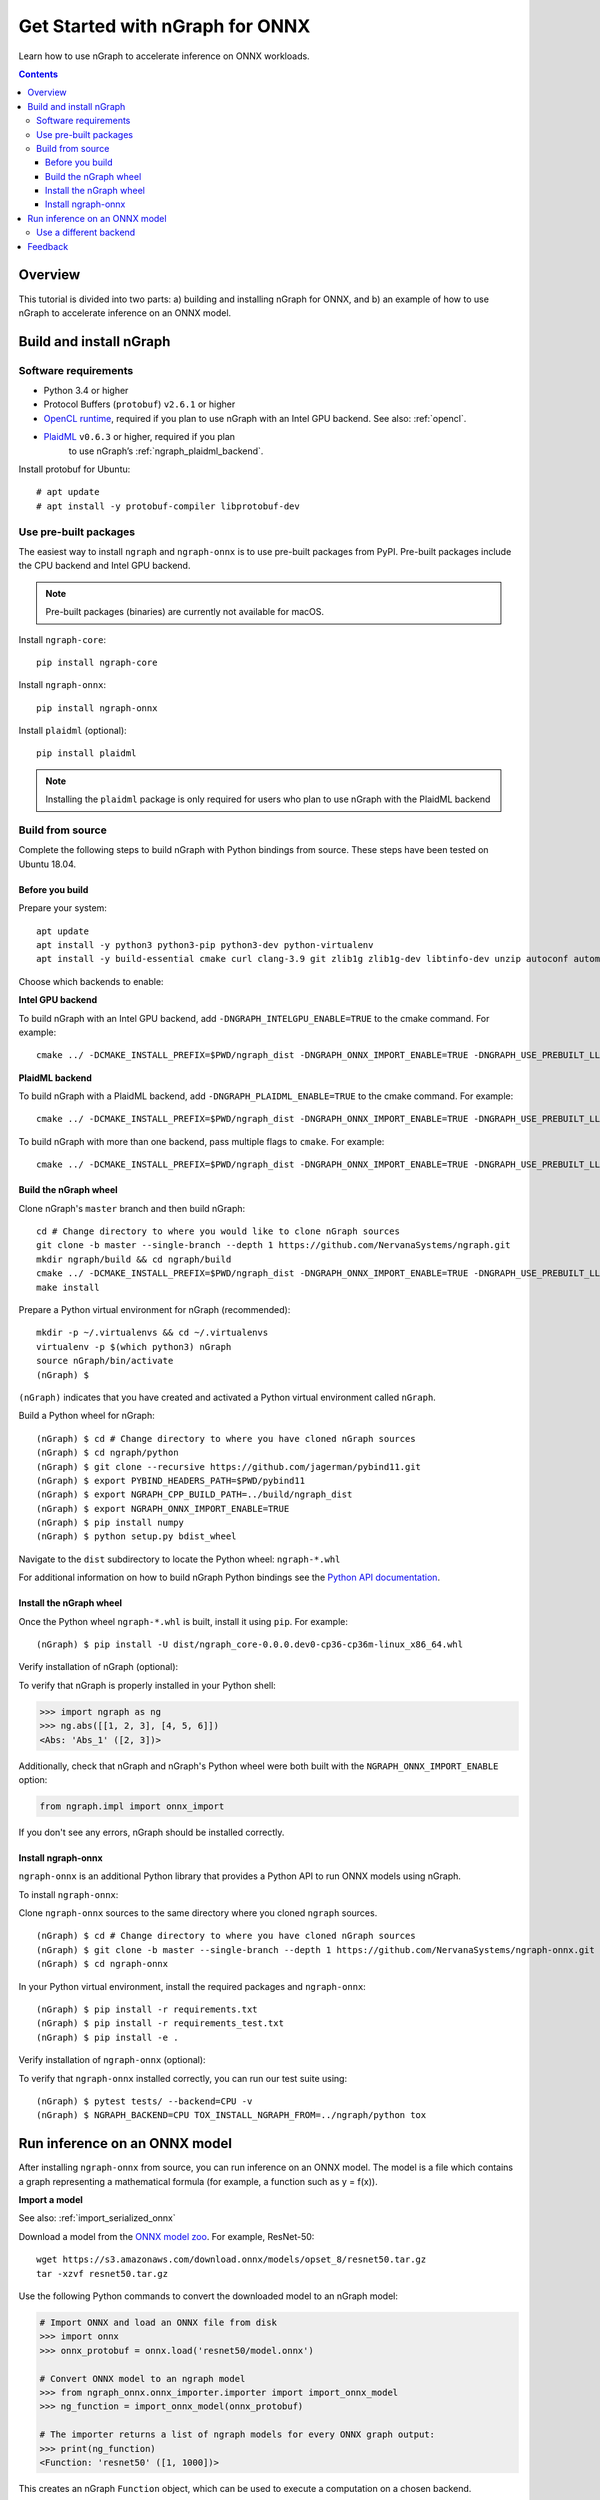 .. tutorials/onnx-tutorial.rst:

.. _onnx_tutorial:

Get Started with nGraph for ONNX
################################

Learn how to use nGraph to accelerate inference on ONNX workloads.

.. contents::

Overview
========

This tutorial is divided into two parts: a) building and installing 
nGraph for ONNX, and b) an example of how to use nGraph to accelerate 
inference on an ONNX model.


Build and install nGraph
========================

Software requirements
---------------------

* Python 3.4 or higher
* Protocol Buffers (``protobuf``) ``v2.6.1`` or higher
* `OpenCL runtime <opencl_drivers_>`_, required if you plan to use nGraph 
  with an Intel GPU backend. See also: :ref:`opencl`.
* `PlaidML <plaidml_pypi_>`_  ``v0.6.3`` or higher, required if you plan 
   to use nGraph’s :ref:`ngraph_plaidml_backend`.

Install protobuf for Ubuntu:

::

    # apt update
    # apt install -y protobuf-compiler libprotobuf-dev

Use pre-built packages
----------------------

The easiest way to install ``ngraph`` and ``ngraph-onnx`` is to use pre-built
packages from PyPI. Pre-built packages include the CPU backend and Intel GPU
backend.

.. note:: Pre-built packages (binaries) are currently not available for macOS.

Install ``ngraph-core``:

::

    pip install ngraph-core

Install ``ngraph-onnx``:

::

    pip install ngraph-onnx


Install ``plaidml`` (optional):

::

    pip install plaidml

.. note:: Installing the ``plaidml`` package is only required for users who plan to use nGraph with the PlaidML backend

Build from source
-----------------

Complete the following steps to build nGraph with Python bindings from source.
These steps have been tested on Ubuntu 18.04.

Before you build
~~~~~~~~~~~~~~~~

Prepare your system:

::

    apt update
    apt install -y python3 python3-pip python3-dev python-virtualenv
    apt install -y build-essential cmake curl clang-3.9 git zlib1g zlib1g-dev libtinfo-dev unzip autoconf automake libtool


Choose which backends to enable: 

**Intel GPU backend**


To build nGraph with an Intel GPU backend, add ``-DNGRAPH_INTELGPU_ENABLE=TRUE``
to the cmake command. For example:

::

    cmake ../ -DCMAKE_INSTALL_PREFIX=$PWD/ngraph_dist -DNGRAPH_ONNX_IMPORT_ENABLE=TRUE -DNGRAPH_USE_PREBUILT_LLVM=TRUE -DNGRAPH_INTELGPU_ENABLE=TRUE

**PlaidML backend** 

To build nGraph with a PlaidML backend, add ``-DNGRAPH_PLAIDML_ENABLE=TRUE`` to 
the cmake command. For example:

::

    cmake ../ -DCMAKE_INSTALL_PREFIX=$PWD/ngraph_dist -DNGRAPH_ONNX_IMPORT_ENABLE=TRUE -DNGRAPH_USE_PREBUILT_LLVM=TRUE -DNGRAPH_PLAIDML_ENABLE=TRUE

To build nGraph with more than one backend, pass multiple flags to ``cmake``. 
For example:

:: 

    cmake ../ -DCMAKE_INSTALL_PREFIX=$PWD/ngraph_dist -DNGRAPH_ONNX_IMPORT_ENABLE=TRUE -DNGRAPH_USE_PREBUILT_LLVM=TRUE -DNGRAPH_PLAIDML_ENABLE=TRUE DNGRAPH_INTELGPU_ENABLE=TRUE

Build the nGraph wheel
~~~~~~~~~~~~~~~~~~~~~~


Clone nGraph's ``master`` branch and then build nGraph:

::

    cd # Change directory to where you would like to clone nGraph sources
    git clone -b master --single-branch --depth 1 https://github.com/NervanaSystems/ngraph.git
    mkdir ngraph/build && cd ngraph/build
    cmake ../ -DCMAKE_INSTALL_PREFIX=$PWD/ngraph_dist -DNGRAPH_ONNX_IMPORT_ENABLE=TRUE -DNGRAPH_USE_PREBUILT_LLVM=TRUE 
    make install

Prepare a Python virtual environment for nGraph (recommended):
 
::

    mkdir -p ~/.virtualenvs && cd ~/.virtualenvs
    virtualenv -p $(which python3) nGraph
    source nGraph/bin/activate
    (nGraph) $ 

``(nGraph)`` indicates that you have created and activated a Python virtual 
environment called ``nGraph``.

Build a Python wheel for nGraph:

::

    (nGraph) $ cd # Change directory to where you have cloned nGraph sources
    (nGraph) $ cd ngraph/python
    (nGraph) $ git clone --recursive https://github.com/jagerman/pybind11.git
    (nGraph) $ export PYBIND_HEADERS_PATH=$PWD/pybind11
    (nGraph) $ export NGRAPH_CPP_BUILD_PATH=../build/ngraph_dist
    (nGraph) $ export NGRAPH_ONNX_IMPORT_ENABLE=TRUE
    (nGraph) $ pip install numpy
    (nGraph) $ python setup.py bdist_wheel

Navigate to the ``dist`` subdirectory to locate the Python wheel: ``ngraph-*.whl``

For additional information on how to build nGraph Python bindings see the
`Python API documentation <python_api_>`_.

Install the nGraph wheel
~~~~~~~~~~~~~~~~~~~~~~~~

Once the Python wheel ``ngraph-*.whl`` is built, install it
using ``pip``. For example:

::

    (nGraph) $ pip install -U dist/ngraph_core-0.0.0.dev0-cp36-cp36m-linux_x86_64.whl

Verify installation of nGraph (optional):

To verify that nGraph is properly installed in your Python shell:

.. code-block:: python

    >>> import ngraph as ng
    >>> ng.abs([[1, 2, 3], [4, 5, 6]])
    <Abs: 'Abs_1' ([2, 3])>

Additionally, check that nGraph and nGraph's Python wheel were
both built with the ``NGRAPH_ONNX_IMPORT_ENABLE`` option:

.. code-block:: python

    from ngraph.impl import onnx_import

If you don't see any errors, nGraph should be installed correctly.

Install ngraph-onnx
~~~~~~~~~~~~~~~~~~~

``ngraph-onnx`` is an additional Python library that provides a Python API to run
ONNX models using nGraph. 

To install ``ngraph-onnx``:

Clone ``ngraph-onnx`` sources to the same directory where you cloned ``ngraph`` 
sources.

::

    (nGraph) $ cd # Change directory to where you have cloned nGraph sources
    (nGraph) $ git clone -b master --single-branch --depth 1 https://github.com/NervanaSystems/ngraph-onnx.git
    (nGraph) $ cd ngraph-onnx

In your Python virtual environment, install the required packages and 
``ngraph-onnx``:

::

    (nGraph) $ pip install -r requirements.txt
    (nGraph) $ pip install -r requirements_test.txt
    (nGraph) $ pip install -e .
 
Verify installation of ``ngraph-onnx`` (optional):

To verify that ``ngraph-onnx`` installed correctly, you can run our test suite
using:

::

    (nGraph) $ pytest tests/ --backend=CPU -v
    (nGraph) $ NGRAPH_BACKEND=CPU TOX_INSTALL_NGRAPH_FROM=../ngraph/python tox

Run inference on an ONNX model
==============================

After installing ``ngraph-onnx`` from source, you can run inference on an
ONNX model. The model is a file which contains a graph representing a
mathematical formula (for example, a function such as y = f(x)). 

**Import a model**

See also: :ref:`import_serialized_onnx`

Download a model from the `ONNX model zoo <onnx_model_zoo_>`_. For example,
ResNet-50:

::

    wget https://s3.amazonaws.com/download.onnx/models/opset_8/resnet50.tar.gz
    tar -xzvf resnet50.tar.gz

Use the following Python commands to convert the downloaded model to an
nGraph model:

.. code-block:: python

    # Import ONNX and load an ONNX file from disk
    >>> import onnx
    >>> onnx_protobuf = onnx.load('resnet50/model.onnx')

    # Convert ONNX model to an ngraph model
    >>> from ngraph_onnx.onnx_importer.importer import import_onnx_model
    >>> ng_function = import_onnx_model(onnx_protobuf)

    # The importer returns a list of ngraph models for every ONNX graph output:
    >>> print(ng_function)
    <Function: 'resnet50' ([1, 1000])>

This creates an nGraph ``Function`` object, which can be used to execute a
computation on a chosen backend.

**Run the computation**

An ONNX model usually contains a trained neural network. To run inference on
this model, you execute the computation contained within the model.

After importing an ONNX model, you will have an nGraph ``Function`` object.
Now you can create an nGraph ``Runtime`` backend and use it to compile your
``Function`` to a backend-specific ``Computation`` object.

Execute your model by calling the created ``Computation`` object with input data:

.. code-block:: python

    # Using an ngraph runtime (CPU backend) create a callable computation object
    >>> import ngraph as ng
    >>> runtime = ng.runtime(backend_name='CPU')
    >>> resnet_on_cpu = runtime.computation(ng_function)

    # Load an image (or create a mock as in this example)
    >>> import numpy as np
    >>> picture = np.ones([1, 3, 224, 224], dtype=np.float32)

    # Run computation on the picture:
    >>> resnet_on_cpu(picture)
    [array([[2.16105007e-04, 5.58412226e-04, 9.70510227e-05, 5.76671446e-05,
             7.45318757e-05, 4.80892748e-04, 5.67404088e-04, 9.48728994e-05,
             ...

Use a different backend
-----------------------

A backend is a layer between nGraph and the device on your machine that executes the model.

You can substitute the default CPU backend with a different backend such as 
``INTELGPU`` or ``PLAIDML``.

For running the computation on an Intel GPU, use the following line to create
the runtime:

.. code-block:: python

    runtime = ng.runtime(backend_name='INTELGPU')

Feedback
========

If you encounter any problems with this tutorial, please submit a ticket to our
`issues <issues_>`_ page on GitHub.

.. _onnx_model_zoo: https://github.com/onnx/models
.. _python_api: https://github.com/NervanaSystems/ngraph/blob/master/python/README.md
.. _opencl_drivers: https://software.intel.com/en-us/articles/opencl-drivers
.. _plaidml_pypi: https://pypi.org/project/plaidml/
.. _issues: https://github.com/NervanaSystems/ngraph/issues
